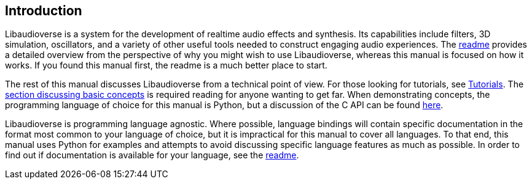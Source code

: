 == Introduction

Libaudioverse is a system for the development of realtime audio effects and synthesis.
Its capabilities include filters, 3D simulation, oscillators, and a variety of other useful tools needed to construct engaging audio experiences.
The http://github.com/camlorn/libaudioverse[readme] provides a detailed overview from the perspective of why you might wish to use Libaudioverse, whereas this manual is focused on how it works.
If you found this manual first, the readme is a much better place to start.

The rest of this manual discusses Libaudioverse from a technical point of view.
For those looking for tutorials, see <<tutorials,Tutorials>>.
The <<basics,section discussing basic concepts>> is required reading for anyone wanting to get far.
When demonstrating concepts, the programming language of choice for this manual is Python, but a discussion of the C API can be found <<c-api,here>>.

Libaudioverse is programming language agnostic.
Where possible, language bindings will contain specific documentation in the format most common to your language of choice, but it is impractical for this manual to cover all languages.
To that end, this manual uses Python for examples and attempts to avoid discussing specific language features as much as possible.
In order to find out if documentation is available for your language, see the http://github.com/camlorn/libaudioverse[readme].
